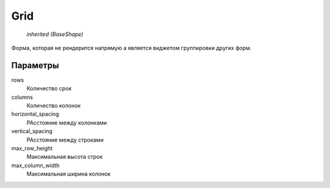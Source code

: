 Grid
----

    `inherited (BaseShape)`

Форма, которая не рендерится напрямую а является виджетом группировки других форм.

Параметры
=========

rows
    Количество срок

columns
    Количество колонок

horizontal_spacing
    РАсстояние между колонками

vertical_spacing
    РАсстояние между строками

max_row_height
    Максимальная высота строк

max_column_width
    Максимальная ширина колонок
